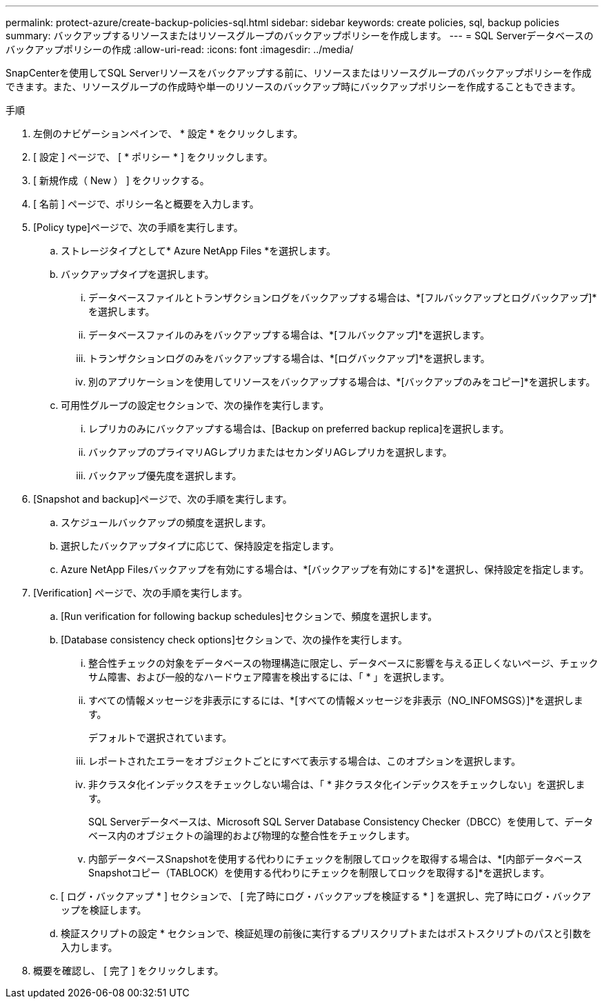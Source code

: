 ---
permalink: protect-azure/create-backup-policies-sql.html 
sidebar: sidebar 
keywords: create policies, sql, backup policies 
summary: バックアップするリソースまたはリソースグループのバックアップポリシーを作成します。 
---
= SQL Serverデータベースのバックアップポリシーの作成
:allow-uri-read: 
:icons: font
:imagesdir: ../media/


[role="lead"]
SnapCenterを使用してSQL Serverリソースをバックアップする前に、リソースまたはリソースグループのバックアップポリシーを作成できます。また、リソースグループの作成時や単一のリソースのバックアップ時にバックアップポリシーを作成することもできます。

.手順
. 左側のナビゲーションペインで、 * 設定 * をクリックします。
. [ 設定 ] ページで、 [ * ポリシー * ] をクリックします。
. [ 新規作成（ New ） ] をクリックする。
. [ 名前 ] ページで、ポリシー名と概要を入力します。
. [Policy type]ページで、次の手順を実行します。
+
.. ストレージタイプとして* Azure NetApp Files *を選択します。
.. バックアップタイプを選択します。
+
... データベースファイルとトランザクションログをバックアップする場合は、*[フルバックアップとログバックアップ]*を選択します。
... データベースファイルのみをバックアップする場合は、*[フルバックアップ]*を選択します。
... トランザクションログのみをバックアップする場合は、*[ログバックアップ]*を選択します。
... 別のアプリケーションを使用してリソースをバックアップする場合は、*[バックアップのみをコピー]*を選択します。


.. 可用性グループの設定セクションで、次の操作を実行します。
+
... レプリカのみにバックアップする場合は、[Backup on preferred backup replica]を選択します。
... バックアップのプライマリAGレプリカまたはセカンダリAGレプリカを選択します。
... バックアップ優先度を選択します。




. [Snapshot and backup]ページで、次の手順を実行します。
+
.. スケジュールバックアップの頻度を選択します。
.. 選択したバックアップタイプに応じて、保持設定を指定します。
.. Azure NetApp Filesバックアップを有効にする場合は、*[バックアップを有効にする]*を選択し、保持設定を指定します。


. [Verification] ページで、次の手順を実行します。
+
.. [Run verification for following backup schedules]セクションで、頻度を選択します。
.. [Database consistency check options]セクションで、次の操作を実行します。
+
... 整合性チェックの対象をデータベースの物理構造に限定し、データベースに影響を与える正しくないページ、チェックサム障害、および一般的なハードウェア障害を検出するには、「 * 」を選択します。
... すべての情報メッセージを非表示にするには、*[すべての情報メッセージを非表示（NO_INFOMSGS）]*を選択します。
+
デフォルトで選択されています。

... レポートされたエラーをオブジェクトごとにすべて表示する場合は、このオプションを選択します。
... 非クラスタ化インデックスをチェックしない場合は、「 * 非クラスタ化インデックスをチェックしない」を選択します。
+
SQL Serverデータベースは、Microsoft SQL Server Database Consistency Checker（DBCC）を使用して、データベース内のオブジェクトの論理的および物理的な整合性をチェックします。

... 内部データベースSnapshotを使用する代わりにチェックを制限してロックを取得する場合は、*[内部データベースSnapshotコピー（TABLOCK）を使用する代わりにチェックを制限してロックを取得する]*を選択します。


.. [ ログ・バックアップ * ] セクションで、 [ 完了時にログ・バックアップを検証する * ] を選択し、完了時にログ・バックアップを検証します。
.. 検証スクリプトの設定 * セクションで、検証処理の前後に実行するプリスクリプトまたはポストスクリプトのパスと引数を入力します。


. 概要を確認し、 [ 完了 ] をクリックします。

